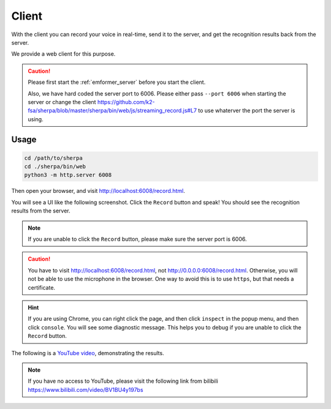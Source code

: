 .. _emformer_client:

Client
======

With the client you can record your voice in real-time, send it to the
server, and get the recognition results back from the server.

We provide a web client for this purpose.

.. caution::

   Please first start the :ref:`emformer_server` before you start the client.

   Also, we have hard coded the server port to 6006. Please either pass
   ``--port 6006`` when starting the server or change the client
   `<https://github.com/k2-fsa/sherpa/blob/master/sherpa/bin/web/js/streaming_record.js#L7>`_
   to use whaterver the port the server is using.

Usage
-----

.. code-block:: bash

   cd /path/to/sherpa
   cd ./sherpa/bin/web
   python3 -m http.server 6008

Then open your browser, and visit `<http://localhost:6008/record.html>`_.

You will see a UI like the following screenshot. Click the ``Record`` button
and speak! You should see the recognition results from the server.


.. image:: /_static/emformer-streaming-asr-web-client.png
  :alt: Screen shot of the web client user interface

.. note::

   If you are unable to click the ``Record`` button, please make sure
   the server port is 6006.

.. caution::

   You have to visit `<http://localhost:6008/record.html>`_, not
   `<http://0.0.0.0:6008/record.html>`_. Otherwise, you will not be able
   to use the microphone in the browser. One way to avoid this is to use ``https``,
   but that needs a certificate.

.. hint::

   If you are using Chrome, you can right click the page, and then click
   ``inspect`` in the popup menu, and then click ``console``. You will see
   some diagnostic message. This helps you to debug if you are unable to click
   the ``Record`` button.


The following is a `YouTube video <https://www.youtube.com/watch?v=z7HgaZv5W0U>`_,
demonstrating the results.

.. note::

   If you have no access to YouTube, please visit the following link from bilibili
   `<https://www.bilibili.com/video/BV1BU4y197bs>`_

..  youtube:: z7HgaZv5W0U
   :width: 120%
